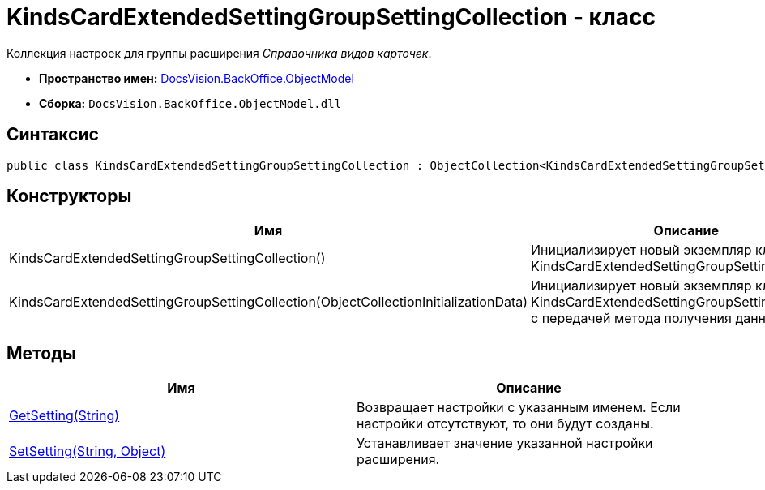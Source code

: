 = KindsCardExtendedSettingGroupSettingCollection - класс

Коллекция настроек для группы расширения _Справочника видов карточек_.

* *Пространство имен:* xref:api/DocsVision/Platform/ObjectModel/ObjectModel_NS.adoc[DocsVision.BackOffice.ObjectModel]
* *Сборка:* `DocsVision.BackOffice.ObjectModel.dll`

== Синтаксис

[source,csharp]
----
public class KindsCardExtendedSettingGroupSettingCollection : ObjectCollection<KindsCardExtendedSettingGroupSetting>
----

== Конструкторы

[cols=",",options="header"]
|===
|Имя |Описание
|KindsCardExtendedSettingGroupSettingCollection() |Инициализирует новый экземпляр класса KindsCardExtendedSettingGroupSettingCollection.
|KindsCardExtendedSettingGroupSettingCollection(ObjectCollectionInitializationData) |Инициализирует новый экземпляр класса KindsCardExtendedSettingGroupSettingCollection с передачей метода получения данных.
|===

== Методы

[cols=",",options="header"]
|===
|Имя |Описание
|xref:api/DocsVision/BackOffice/ObjectModel/KindsCardExtendedSettingGroupSettingCollection.GetSetting_MT.adoc[GetSetting(String)] |Возвращает настройки с указанным именем. Если настройки отсутствуют, то они будут созданы.
|xref:api/DocsVision/BackOffice/ObjectModel/KindsCardExtendedSettingGroupSettingCollection.SetSetting_MT.adoc[SetSetting(String, Object)] |Устанавливает значение указанной настройки расширения.
|===

